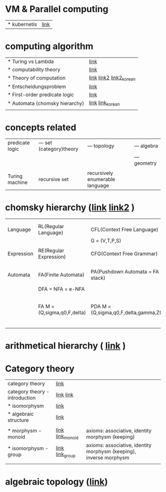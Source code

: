 # $nix-env --list-generations | $nix-env -G 42  or $nix-env --switch-generation 42 |
* VM & Parallel computing
| * kubernetis | [[https://www.samsungsds.com/kr/insights/220222_kubernetes1.html][link]] |

* computing algorithm
| * Turing vs Lambda             | [[https://mindule.tistory.com/16][link]]                     |
| * computability theory         | [[https://yoda.wiki/wiki/Computability_theory][link]]                     |
| * Theory of computation        | [[http://www.aistudy.co.kr/computer/computation.htm][link]]  [[https://www.geeksforgeeks.org/introduction-of-theory-of-computation/][link2]] [[https://m.blog.naver.com/bestowing/221636494349][link2_korean]] |
| * Entscheidungsproblem         | [[http://www.aistudy.co.kr/computer/Entscheidungsproblem.htm][link]]                     |
| * First-order predicate logic  | [[http://www.aistudy.co.kr/logic/first_order_logic.htm][link]]                     |
| * Automata (chomsky hierarchy) | [[https://brunch.co.kr/@toughrogrammer/11][link]] [[https://m.blog.naver.com/bestowing/221745385943][link_korean]]         |
|                                |                          |

* concepts related
 | predicate logic | --- set (category)theory | --- topology                    | --- algebra  |
 |                 |                          |                                 | --- geometry |
 |                 |                          |                                 |              |
 | Turing machine  | recursive set            | recursively enumerable language |              |

* chomsky hierarchy ([[https://m.blog.naver.com/bestowing/221774727354][link]]  [[https://namu.moe/w/%EC%98%A4%ED%86%A0%EB%A7%88%ED%83%80][link2]] )
|            |                             |                                       |   |                                             |
|            |                             |                                       |   |                                             |
|------------+-----------------------------+---------------------------------------+---+---------------------------------------------|
| Language   | RL(Regular Language)        | CFL(Context Free Language)            |   |                                             |
|            |                             | G = (V,T,P,S)                         |   |                                             |
|            |                             |                                       |   |                                             |
| Expression | RE(Regular Expression)      | CFG(Context Free Grammar)             |   |                                             |
|            |                             |                                       |   |                                             |
|            |                             |                                       |   |                                             |
| Automata   | FA(Finite Automata)         | PA(Pushdown Automata = FA + stack)    |   | TM(Turing machine) [[https://raisonde.tistory.com/entry/%EC%98%A4%ED%86%A0%EB%A7%88%ED%83%80-Turing-Machine-%ED%8A%9C%EB%A7%81-%EB%A8%B8%EC%8B%A0][link]] [[https://dad-rock.tistory.com/449][link]]                |
|            | DFA = NFA = e-NFA           |                                       |   |                                             |
|            | FA M = (Q,sigma,q0,F,delta) | PDA M = (Q,sigma,q0,F,delta,gamma,Z0) |   | M = (Q, sigma, q0, F, delta, gamma, square) |
|            |                             |                                       |   |                                             |

* arithmetical hierarchy ( [[https://ko.wikipedia.org/wiki/%EC%82%B0%EC%88%A0%EC%A0%81_%EC%9C%84%EA%B3%84][link]] )


* Category theory
| category theory                | [[https://namu.moe/w/%EB%B2%94%EC%A3%BC%EB%A1%A0][link]]             |                                                                    |   |
| category theory - introduction | [[https://wikidocs.net/7056][link]]  [[https://ko.wikipedia.org/wiki/%EB%B2%94%EC%A3%BC%EB%A1%A0][link]]       |                                                                    |   |
| * isomorphysm                  | [[https://aerospacekim.tistory.com/50][link]]             |                                                                    |   |
| * algebraic structure          | [[https://aerospacekim.tistory.com/category/%EC%88%98%ED%95%99/%EC%B6%94%EC%83%81%EB%8C%80%EC%88%98%ED%95%99][link]]             |                                                                    |   |
|                                |                  |                                                                    |   |
| * morphysm - monoid            | [[https://ko.wikipedia.org/wiki/%EC%82%AC%EC%83%81_(%EC%88%98%ED%95%99)][link]] [[https://ko.wikipedia.org/wiki/%EB%AA%A8%EB%85%B8%EC%9D%B4%EB%93%9C][link_monoid]] | axioms: associative, identity morphysm (keeping)                   |   |
| * isomorphysm - group          | [[https://ko.wikipedia.org/wiki/%EB%8F%99%ED%98%95_%EC%82%AC%EC%83%81][link]] [[https://ko.wikipedia.org/wiki/%EA%B5%B0_(%EC%88%98%ED%95%99)][link_group]]  | axioms: associative, identity morphysm (keeping), inverse morphysm |   |
|                                |                  |                                                                    |   |

* algebraic topology ([[https://ko.wikipedia.org/wiki/%EB%8C%80%EC%88%98%EC%A0%81_%EC%9C%84%EC%83%81%EC%88%98%ED%95%99][link]])
